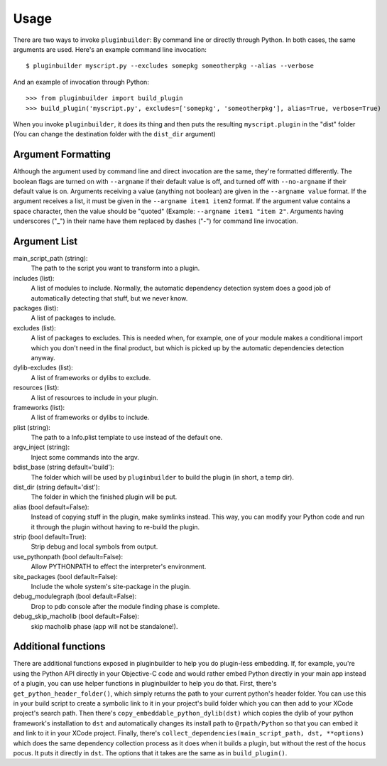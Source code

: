 Usage
=====

There are two ways to invoke ``pluginbuilder``: By command line or directly through Python. In both
cases, the same arguments are used. Here's an example command line invocation::

    $ pluginbuilder myscript.py --excludes somepkg someotherpkg --alias --verbose

And an example of invocation through Python::

    >>> from pluginbuilder import build_plugin
    >>> build_plugin('myscript.py', excludes=['somepkg', 'someotherpkg'], alias=True, verbose=True)

When you invoke ``pluginbuilder``, it does its thing and then puts the resulting ``myscript.plugin`` 
in the "dist" folder (You can change the destination folder with the ``dist_dir`` argument)

Argument Formatting
-------------------

Although the argument used by command line and direct invocation are the same, they're formatted
differently. The boolean flags are turned on with ``--argname`` if their default value is off, and
turned off with ``--no-argname`` if their default value is on. Arguments receiving a value (anything
not boolean) are given in the ``--argname value`` format. If the argument receives a list, it must 
be given in the ``--argname item1 item2`` format. If the argument value contains a space character,
then the value should be "quoted" (Example: ``--argname item1 "item 2"``. Arguments having
underscores ("_") in their name have them replaced by dashes ("-") for command line invocation.

Argument List
-------------

main_script_path (string):
    The path to the script you want to transform into a plugin.

includes (list):
    A list of modules to include. Normally, the automatic dependency detection system does a good
    job of automatically detecting that stuff, but we never know.

packages (list):
    A list of packages to include.

excludes (list):
    A list of packages to excludes. This is needed when, for example, one of your module makes a
    conditional import which you don't need in the final product, but which is picked up by the
    automatic dependencies detection anyway.

dylib-excludes (list):
    A list of frameworks or dylibs to exclude.

resources (list):
    A list of resources to include in your plugin.

frameworks (list):
    A list of frameworks or dylibs to include.

plist (string):
    The path to a Info.plist template to use instead of the default one.

argv_inject (string):
    Inject some commands into the argv.

bdist_base (string default='build'):
    The folder which will be used by ``pluginbuilder`` to build the plugin (in short, a temp dir).

dist_dir (string default='dist'):
    The folder in which the finished plugin will be put.

alias (bool default=False):
    Instead of copying stuff in the plugin, make symlinks instead. This way, you can modify your
    Python code and run it through the plugin without having to re-build the plugin.

strip (bool default=True):
    Strip debug and local symbols from output.

use_pythonpath (bool default=False):
    Allow PYTHONPATH to effect the interpreter's environment.

site_packages (bool default=False):
    Include the whole system's site-package in the plugin.

debug_modulegraph (bool default=False):
    Drop to pdb console after the module finding phase is complete.

debug_skip_macholib (bool default=False):
    skip macholib phase (app will not be standalone!).

Additional functions
--------------------

There are additional functions exposed in pluginbuilder to help you do plugin-less embedding.
If, for example, you're using the Python API directly in your Objective-C code and would rather
embed Python directly in your main app instead of a plugin, you can use helper functions in
pluginbuilder to help you do that. First, there's ``get_python_header_folder()``, which simply
returns the path to your current python's header folder. You can use this in your build script to
create a symbolic link to it in your project's build folder which you can then add to your XCode
project's search path. Then there's ``copy_embeddable_python_dylib(dst)`` which copies the dylib
of your python framework's installation to ``dst`` and automatically changes its install path
to ``@rpath/Python`` so that you can embed it and link to it in your XCode project. Finally, there's
``collect_dependencies(main_script_path, dst, **options)`` which does the same dependency collection
process as it does when it builds a plugin, but without the rest of the hocus pocus. It puts it
directly in ``dst``. The options that it takes are the same as in ``build_plugin()``.
